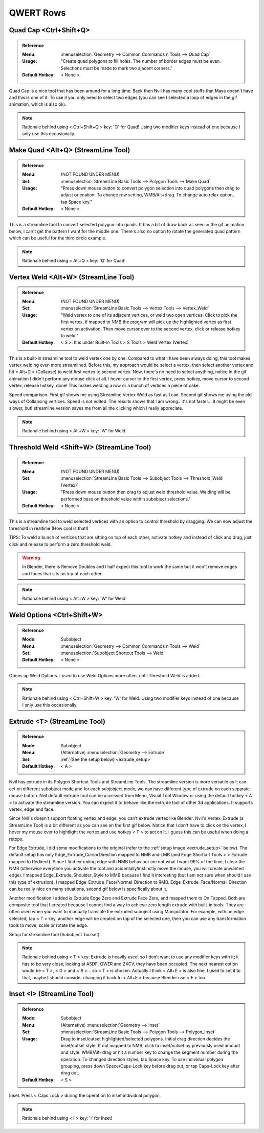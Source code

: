 ###############################
QWERT Rows
###############################


.. image:: /images/QWERT-rows-list.jpg
	:align: center



*********************************************************************
Quad Cap <Ctrl+Shift+Q>
*********************************************************************

.. admonition:: Reference
	:class: refbox

	:Menu:           :menuselection:`Geometry --> Common Commands n Tools --> Quad Cap`
	:Usage:          "Create quad polygons to fill holes. The number of border edges must be even. Selections must be made to mark two ajacent corners."
	:Default Hotkey: < None >

Quad Cap is a nice tool that has been around for a long time. Back then Nvil has many cool stuffs that Maya doesn't have and this is one of it. To use it you only need to select two edges (you can see I selected a loop of edges in the gif animation, which is also ok).

.. image:: /images/Quad-Cap.gif
	:align: center

.. note::
	Rationale behind using < Ctrl+Shift+Q > key: 'Q' for Quad! Using two modifier keys instead of one because I only use this occasionally.

*********************************************************************
Make Quad <Alt+Q> (StreamLine Tool)
*********************************************************************

.. admonition:: Reference
	:class: refbox

	:Menu:           (NOT FOUND UNDER MENU)
	:Set:            :menuselection:`StreamLine Basic Tools --> Polygon Tools --> Make Quad`
	:Usage:          "Press down mouse button to convert polygon selection into quad polygons then drag to adjust orienation. To change row setting, WMB/Alt+drag. To change auto relax option, tap Space key."
	:Default Hotkey: < None >

This is a streamline tool to convert selected polygon into quads. It has a bit of draw back as seen in the gif animation below, I can't get the pattern I want for the middle one. There's also no option to rotate the generated quad pattern which can be useful for the third circle example.

.. image:: /images/Make-Quad.gif
	:align: center

.. note::
	Rationale behind using < Alt+Q > key: 'Q' for Quad!

*********************************************************************
Vertex Weld <Alt+W> (StreamLine Tool)
*********************************************************************

.. admonition:: Reference
	:class: refbox

	:Menu:           (NOT FOUND UNDER MENU)
	:Set:            :menuselection:`StreamLine Basic Tools --> Vertex Tools --> Vertex_Weld`
	:Usage:          "Weld vertex to one of its adjacent vertices, or weld two open vertices. Click to pick the first vertex, if mapped to NMB the program will pick up the highlighted vertex as first vertex on activation. Then move cursor over to the second vertex, click or release hotkey to weld."
	:Default Hotkey: < S >. It is under Built-in Tools  > S Tools  > Weld Vertex (Vertex)

This is a built-in streamline tool to weld vertex one by one. Compared to what I have been always doing, this tool makes vertex welding even more streamlined. Before this, my approach would be select a vertex, then select another vertex and hit < Alt+D > (Collapse) to weld first vertex to second vertex. Now, there's no need to select anything, notice in the gif animation I didn't perform any mouse click at all. I hover cursor to the first vertex, press hotkey, move cursor to second vertex, release hotkey, done! This makes welding a row or a bunch of vertices a piece of cake.

.. image:: /images/Vertex-Weld.gif
	:align: center

Speed comparison. First gif shows me using Streamline Vertex Weld as fast as I can. Second gif shows me using the old ways of Collapsing vertices. Speed is not edited. The results shows that I am wrong.. it's not faster... it might be even slower, but! streamline version saves me from all the clicking which I really appreciate.

.. image:: /images/Vertex-weld-1.gif
	:align: center

.. image:: /images/Vertex-weld-2.gif
	:align: center

.. note::
	Rationale behind using < Alt+W > key: 'W' for Weld!

*********************************************************************
Threshold Weld <Shift+W> (StreamLine Tool)
*********************************************************************

.. admonition:: Reference
	:class: refbox

	:Menu:           (NOT FOUND UNDER MENU)
	:Set:            :menuselection:`StreamLine Basic Tools --> Subobject Tools --> Threshold_Weld (Vertex)`
	:Usage:          "Press down mouse button then drag to adjust weld threshold value. Welding will be performed base on threshold value within subobject selections."
	:Default Hotkey: < None >

This is a streamline tool to weld selected vertices with an option to control threshold by dragging. We can now adjust the threshold in realtime (How cool is that!)

TIPS: To weld a bunch of vertices that are sitting on top of each other, activate hotkey and instead of click and drag, just click and release to perform a zero threshold weld.

.. warning::
	In Blender, there is Remove Doubles and I half expect this tool to work the same but it won't remove edges and faces that sits on top of each other.

.. image:: /images/Threshold-Weld.gif
	:align: center

.. note::
	Rationale behind using < Alt+W > key: 'W' for Weld!

*********************************************************************
Weld Options <Ctrl+Shift+W>
*********************************************************************

.. admonition:: Reference
	:class: refbox

	:Mode: Subobject
	:Menu:      :menuselection:`Geometry --> Common Commands n Tools --> Weld`
	:Set: :menuselection:`Subobject Shortcut Tools --> Weld`
	:Default Hotkey: < None >

Opens up Weld Options. I used to use Weld Options more often, until Threshold Weld is added.

.. image:: /images/Weld-option.jpg
	:align: center

.. note::
	Rationale behind using < Ctrl+Shift+W > key: 'W' for Weld. Using two modifier keys instead of one because I only use this occasionally.

*********************************************************************
Extrude <T> (StreamLine Tool)
*********************************************************************

.. admonition:: Reference
	:class: refbox

	:Mode: Subobject
	:Menu:      (Alternative) :menuselection:`Geometry --> Extrude`
	:Set:       :ref:`(See the setup below) <extrude_setup>`
	:Default Hotkey: < A >

Nvil has extrude in its Polygon Shortcut Tools and StreamLine Tools. The streamline version is more versatile as it can act on different subobject mode and for each subjobject mode, we can have different type of extrude on each separate mouse button. Nvil default extrude tool can be accessed from Menu, Visual Tool Window or using the default hotkey < A > to activate the streamline version. You can expect it to behave like the extrude tool of other 3d applications. It supports vertex, edge and face.

Since Nvil's doesn't support floating vertex and edge, you can't extrude vertex like Blender. Nvil's Vertex_Extrude (a StreamLine Tool) is a bit different as you can see on the first gif below. Notice that I don't have to click on the vertex, I hover my mouse over to hightlight the vertex and use hotkey < T > to act on it. I guess this can be useful when doing a retopo.

For Edge Extrude, I did some modifications to the original (refer to the :ref:`setup image <extrude_setup>` below). The default setup has only Edge_Extrude_CursorDirection mapped to NMB and LMB (and Edge Shortcut Tools  > > Extrude mapped to Redirect). Since I find extruding edge with NMB behaviour are not what I want 99% of the time, I clear the NMB (otherwise everytime you activate the tool and acidentally/instinctly move the mouse, you will create unwanted edge). I mapped Edge_Extrude_Shoulder_Style to MMB because I find it interesting (but I am not sure when should I use this type of extrusion). I mapped Edge_Extrude_Face/Normal_Direction to RMB. Edge_Extrude_Face/Normal_Direction can be really nice on many situations, second gif below is specifically about it.

Another modification I added is Extrude Edge Zero and Extrude Face Zero, and mapped them to On Tapped. Both are composite tool that I created because I cannot find a way to achieve zero length extrude with built-in tools. They are often used when you want to manually translate the extruded suboject using Manipulator. For example, with an edge selected, tap < T > key, another edge will be created on top of the selected one, then you can use any transformation tools to move, scale or rotate the edge.

.. image:: /images/Vertex-extrude.gif
	:align: center

.. image:: /images/Edge-extrude-normal-direction.gif
	:align: center

.. _extrude_setup:

Setup for streamline tool (Subobject Toolset):

.. image:: /images/Extrude-setup.jpg

.. note::
	Rationale behind using < T > key: Extrude is heavily used, so I don't want to use any modifier keys with it; it has to be very close, looking at ASDF, QWER and ZXCV, they have been occupied. The next nearest option would be < T >, < G > and < B >... so < T > is chosen. Actually I think < Alt+E > is also fine, I used to set it to that, maybe I should consider changing it back to < Alt+E > because Blender use < E > too.

*********************************************************************
Inset <I> (StreamLine Tool)
*********************************************************************

.. admonition:: Reference
	:class: refbox

	:Mode:           Subobject
	:Menu:           (Alternative) :menuselection:`Geometry --> Inset`
	:Set:            :menuselection:`StreamLine Basic Tools --> Polygon Tools --> Polygon_Inset`
	:Usage:          Drag to inset/outset highlighted/selected polygons. Initial drag direction decides the inset/outset style. If not mapped to NMB, click to inset/outset by previously used amount and style. WMB/Alt+drag or hit a number key to change the segment number during the operation. To changed direction styles, tap Space key. To use individual polygon grouping, press down Space/Caps-Lock key before drag out, or tap Caps-Lock key after drag out.
	:Default Hotkey: < S >

Inset. Press < Caps Lock > during the operation to inset individual polygon.


.. image:: /images/Inset.gif
	:align: center

.. note::
	Rationale behind using < I > key: 'I' for Inset!
